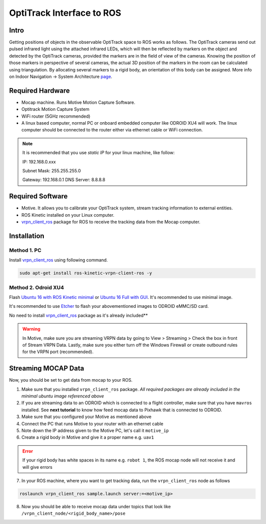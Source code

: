 OptiTrack Interface to ROS
=====


Intro
----

Getting positions of objects in the observable OptiTrack space to ROS works as follows. The OptiTrack cameras send out pulsed infrared light using the
attached infrared LEDs, which will then be reflected by markers on the object and detected by the OptiTrack cameras, provided the markers are in the field of view of the cameras. Knowing the position of those markers in perspective of several cameras, the actual 3D position of the markers in the room can be calculated using triangulation. By allocating several markers to a rigid body, an orientation of this body can be assigned. More info on Indoor Navigation -> System Architecture `page <http://risc.readthedocs.io/en/latest/2-1.html>`_.

Required Hardware
----

* Mocap machine. Runs Motive Motion Capture Software.
* Optitrack Motion Capture System
* WiFi router (5GHz recommended)
* A linux based computer, normal PC or onboard embedded computer like ODROID XU4 will work. The linux computer should be connected to the router either via ethernet cable or WiFi connection.

.. note::

	It is recommended that you use *static IP* for your linux machine, like follow:

	IP: 192.168.0.xxx

	Subnet Mask: 255.255.255.0

	Gateway: 192.168.0.1
	DNS Server: 8.8.8.8

Required Software
-----

* Motive. It allows you to calibrate your OptiTrack system, stream tracking information to external entities.

* ROS Kinetic installed on your Linux computer.

* `vrpn_client_ros <http://wiki.ros.org/vrpn_client_ros>`_ package for ROS to receive the tracking data from the Mocap computer.


Installation
-----

Method 1. PC
^^^^^

Install `vrpn_client_ros <http://wiki.ros.org/vrpn_client_ros>`_ using following command.

.. code-block:: bash

	sudo apt-get install ros-kinetic-vrpn-client-ros -y


Method 2. Odroid XU4
^^^^^

Flash `Ubuntu 16 with ROS Kinetic minimal <https://www.dropbox.com/s/bllrihqe9k8rtn9/ubuntu16_minimal_ros_kinetic_mavros.img?dl=0>`_ or `Ubuntu 16 Full with GUI <https://www.dropbox.com/s/gybc65tbct4d68b/ubuntu16_full_ros_kinetic.img?dl=0>`_. It's recommended to use minimal image.

It's recommended to use `Etcher <https://etcher.io/>`_ to flash your abovementioned images to ODROID eMMC/SD card.

No need to install `vrpn_client_ros <http://wiki.ros.org/vrpn_client_ros>`_ package as it's already included**


.. warning::
	
	In Motive, make sure you are streaming VRPN data by going to View > Streaming > Check the box in front of Stream VRPN Data. Lastly, make sure you either turn off the Windows Firewall or create outbound rules for the VRPN port (recommended).



.. image:: ../_static/motivecapture.PNG
   :scale: 50 %
   :align: center

Streaming MOCAP Data
-----

Now, you should be set to get data from mocap to your ROS.

1. Make sure that you installed ``vrpn_client_ros`` package. *All required packages are already included in the minimal ubuntu image referenced above*
2. If you are streaming data to an ODROID which is connected to a flight controller, make sure that you have ``mavros`` installed. See **next tutorial** to know how feed mocap data to Pixhawk that is connected to ODROID.
3. Make sure that you configured your Motive as mentioned above
4. Connect the PC that runs Motive to your router with an ethernet cable
5. Note down the IP address given to the Motive PC, let's call it ``motive_ip``
6. Create a rigid body in Motive and give it a proper name e.g. ``uav1``

.. error::

	If your rigid body has white spaces in its name e.g. ``robot 1``, the ROS mocap node will not receive it and will give errors

7. In your ROS machine, where you want to get tracking data, run the ``vrpn_client_ros`` node as follows

.. code-block:: bash

	roslaunch vrpn_client_ros sample.launch server:=<motive_ip>

8. Now you should be able to receive mocap data under topics that look like ``/vrpn_client_node/<rigid_body_name>/pose``